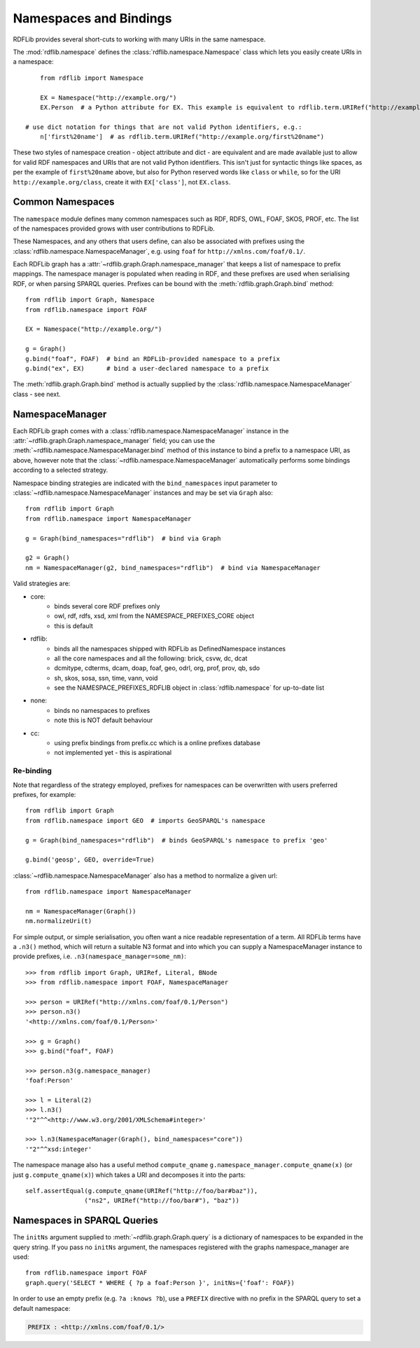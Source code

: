 .. _namespaces_and_bindings: Namespaces and Bindings

=======================
Namespaces and Bindings
=======================

RDFLib provides several short-cuts to working with many URIs in the same namespace. 

The :mod:`rdflib.namespace` defines the :class:`rdflib.namespace.Namespace` class which lets you easily create URIs in a namespace::

	from rdflib import Namespace

	EX = Namespace("http://example.org/")
	EX.Person  # a Python attribute for EX. This example is equivalent to rdflib.term.URIRef("http://example.org/Person")

    # use dict notation for things that are not valid Python identifiers, e.g.:
	n['first%20name']  # as rdflib.term.URIRef("http://example.org/first%20name")

These two styles of namespace creation - object attribute and dict - are equivalent and are made available just to allow for valid
RDF namespaces and URIs that are not valid Python identifiers. This isn't just for syntactic things like spaces, as per 
the example of ``first%20name`` above, but also for Python reserved words like ``class`` or ``while``, so for the URI 
``http://example.org/class``, create it with ``EX['class']``, not ``EX.class``.

Common Namespaces
-----------------

The ``namespace`` module defines many common namespaces such as RDF, RDFS, OWL, FOAF, SKOS, PROF, etc. The list of the 
namespaces provided grows with user contributions to RDFLib.

These Namespaces, and any others that users define, can also be associated with prefixes using the :class:`rdflib.namespace.NamespaceManager`, e.g. using ``foaf`` for ``http://xmlns.com/foaf/0.1/``.

Each RDFLib graph has a :attr:`~rdflib.graph.Graph.namespace_manager` that keeps a list of namespace to prefix mappings. The namespace manager is populated when reading in RDF, and these prefixes are used when serialising RDF, or when parsing SPARQL queries. Prefixes can be bound with the :meth:`rdflib.graph.Graph.bind` method::

    from rdflib import Graph, Namespace
    from rdflib.namespace import FOAF
    
    EX = Namespace("http://example.org/")
    
    g = Graph()
    g.bind("foaf", FOAF)  # bind an RDFLib-provided namespace to a prefix
    g.bind("ex", EX)      # bind a user-declared namespace to a prefix
    

The :meth:`rdflib.graph.Graph.bind` method is actually supplied by the :class:`rdflib.namespace.NamespaceManager` class - see next.

NamespaceManager
----------------

Each RDFLib graph comes with a :class:`rdflib.namespace.NamespaceManager` instance in the :attr:`~rdflib.graph.Graph.namespace_manager` field; you can use the :meth:`~rdflib.namespace.NamespaceManager.bind` method of this instance to bind a prefix to a namespace URI,
as above, however note that the :class:`~rdflib.namespace.NamespaceManager` automatically performs some bindings according to a selected strategy. 

Namespace binding strategies are indicated with the ``bind_namespaces`` input parameter to :class:`~rdflib.namespace.NamespaceManager` instances 
and may be set via ``Graph`` also::

    from rdflib import Graph
    from rdflib.namespace import NamespaceManager
    
    g = Graph(bind_namespaces="rdflib")  # bind via Graph
    
    g2 = Graph()
    nm = NamespaceManager(g2, bind_namespaces="rdflib")  # bind via NamespaceManager


Valid strategies are:

* core:
    * binds several core RDF prefixes only
    * owl, rdf, rdfs, xsd, xml from the NAMESPACE_PREFIXES_CORE object
    * this is default
* rdflib:
    * binds all the namespaces shipped with RDFLib as DefinedNamespace instances
    * all the core namespaces and all the following: brick, csvw, dc, dcat
    * dcmitype, cdterms, dcam, doap, foaf, geo, odrl, org, prof, prov, qb, sdo
    * sh, skos, sosa, ssn, time, vann, void
    * see the NAMESPACE_PREFIXES_RDFLIB object in :class:`rdflib.namespace` for up-to-date list
* none:
    * binds no namespaces to prefixes
    * note this is NOT default behaviour
* cc:
    * using prefix bindings from prefix.cc which is a online prefixes database
    * not implemented yet - this is aspirational

Re-binding
^^^^^^^^^^

Note that regardless of the strategy employed, prefixes for namespaces can be overwritten with users preferred prefixes,
for example::

    from rdflib import Graph
    from rdflib.namespace import GEO  # imports GeoSPARQL's namespace
    
    g = Graph(bind_namespaces="rdflib")  # binds GeoSPARQL's namespace to prefix 'geo'
    
    g.bind('geosp', GEO, override=True) 
    
    

:class:`~rdflib.namespace.NamespaceManager` also has a method to normalize a given url::

    from rdflib.namespace import NamespaceManager
    
    nm = NamespaceManager(Graph())
    nm.normalizeUri(t)


For simple output, or simple serialisation, you often want a nice
readable representation of a term.  All RDFLib terms have a
``.n3()`` method, which will return a suitable N3 format and into which you can supply a NamespaceManager instance
to provide prefixes, i.e. ``.n3(namespace_manager=some_nm)``::

   >>> from rdflib import Graph, URIRef, Literal, BNode
   >>> from rdflib.namespace import FOAF, NamespaceManager

   >>> person = URIRef("http://xmlns.com/foaf/0.1/Person")
   >>> person.n3()
   '<http://xmlns.com/foaf/0.1/Person>'

   >>> g = Graph()
   >>> g.bind("foaf", FOAF)

   >>> person.n3(g.namespace_manager)
   'foaf:Person'

   >>> l = Literal(2)
   >>> l.n3()
   '"2"^^<http://www.w3.org/2001/XMLSchema#integer>'
   
   >>> l.n3(NamespaceManager(Graph(), bind_namespaces="core"))
   '"2"^^xsd:integer'
   
The namespace manage also has a useful method ``compute_qname``
``g.namespace_manager.compute_qname(x)`` (or just ``g.compute_qname(x)``) which takes a URI and decomposes it into the parts::

    self.assertEqual(g.compute_qname(URIRef("http://foo/bar#baz")),
	            ("ns2", URIRef("http://foo/bar#"), "baz"))
   


Namespaces in SPARQL Queries
----------------------------

The ``initNs`` argument supplied to :meth:`~rdflib.graph.Graph.query` is a dictionary of namespaces to be expanded in the query string. 
If you pass no ``initNs`` argument, the namespaces registered with the graphs namespace_manager are used::

    from rdflib.namespace import FOAF
    graph.query('SELECT * WHERE { ?p a foaf:Person }', initNs={'foaf': FOAF})


In order to use an empty prefix (e.g. ``?a :knows ?b``), use a ``PREFIX`` directive with no prefix in the SPARQL query to set a default namespace:

.. code-block:: sparql

    PREFIX : <http://xmlns.com/foaf/0.1/>



